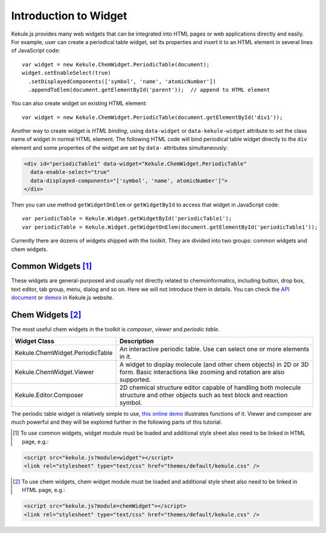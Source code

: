 Introduction to Widget
======================

Kekule.js provides many web widgets that can be integrated into HTML pages
or web applications directly and easily. For example, user can create a periodical table widget,
set its properties and insert it to an HTML element in several lines of JavaScript code:

::

  var widget = new Kekule.ChemWidget.PeriodicTable(document);
  widget.setEnableSelect(true)
    .setDisplayedComponents(['symbol', 'name', 'atomicNumber'])
    .appendToElem(document.getElementById('parent'));  // append to HTML element

You can also create widget on existing HTML element:

::

  var widget = new Kekule.ChemWidget.PeriodicTable(document.getElementById('div1'));

Another way to create widget is *HTML binding*, using ``data-widget`` or
``data-kekule-widget`` attribute to set the class name of widget in normal HTML element.
The following HTML code will bind periodical table widget directly to the ``div`` element
and some properties of the widget are set by ``data-`` attributes simultaneously:

.. code-block:: html

  <div id="periodicTable1" data-widget="Kekule.ChemWidget.PeriodicTable"
    data-enable-select="true"
    data-displayed-components="['symbol', 'name', atomicNumber']">
  </div>

Then you can use method ``getWidgetOnElem`` or ``getWidgetById`` to access that
widget in JavaScript code:

::

  var periodicTable = Kekule.Widget.getWidgetById('periodicTable1');
  var periodicTable = Kekule.Widget.getWidgetOnElem(document.getElementById('periodicTable1'));

Currently there are dozens of widgets shipped with the toolkit. They are divided
into two groups: common widgets and chem widgets.

Common Widgets [#moduleWidget]_
-------------------------------

These widgets are general-purposed and usually not directly related to chemoinformatics,
including button, drop box, text editor, tab group, menu, dialog and so on. Here we will not
introduce them in details. You can check the
`API document <http://partridgejiang.github.io/Kekule.js/documents/>`_ or
`demos <http://partridgejiang.github.io/Kekule.js/demos/>`_ in Kekule.js website.

.. The following table lists some useful common widgets.

..
  ===========================   ===========
  Class                         Description
  ===========================   ===========
  Kekule.Widget.Button          Button widget.
  Kekule.Widget.ButtonGroup     A tool bar to group buttons together.
  ===========================   ===========


Chem Widgets [#moduleChemWidget]_
---------------------------------

The most useful chem widgets in the toolkit is *composer*, *viewer* and *periodic table*.

===============================   ===========
Widget Class                      Description
===============================   ===========
Kekule.ChemWidget.PeriodicTable   An interactive periodic table. Use can select one or more elements in it.
Kekule.ChemWidget.Viewer          A widget to display molecule (and other chem objects)
                                  in 2D or 3D form.
                                  Basic interactions like zooming and rotation are
                                  also supported.
Kekule.Editor.Composer            2D chemical structure editor capable of handling both
                                  molecule structure and other objects such as text block
                                  and reaction symbol.
===============================   ===========

The periodic table widget is relatively simple to use,
`this online demo <http://partridgejiang.github.io/Kekule.js/demos/items/periodicTable/periodicTable.html>`_
illustrates functions of it. Viewer and composer are much powerful and they will be explored
further in the following parts of this tutorial.


.. [#moduleWidget] To use common widgets, widget module must be loaded and
  additional style sheet also need to be linked in HTML page, e.g.:
.. code-block:: html

	<script src="kekule.js?module=widget"></script>
	<link rel="stylesheet" type="text/css" href="themes/default/kekule.css" />

.. [#moduleChemWidget] To use chem widgets, chem widget module must be loaded and
  additional style sheet also need to be linked in HTML page, e.g.:
.. code-block:: html

	<script src="kekule.js?module=chemWidget"></script>
	<link rel="stylesheet" type="text/css" href="themes/default/kekule.css" />
